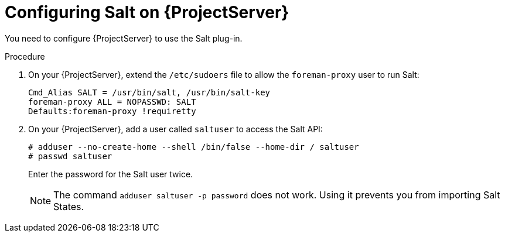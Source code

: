 [id="Configuring_Salt_on_{project-context}_Server_{context}"]
= Configuring Salt on {ProjectServer}

You need to configure {ProjectServer} to use the Salt plug-in.

.Procedure
. On your {ProjectServer}, extend the `/etc/sudoers` file to allow the `foreman-proxy` user to run Salt:
+
[options="nowrap" subs="attributes"]
----
Cmd_Alias SALT = /usr/bin/salt, /usr/bin/salt-key
foreman-proxy ALL = NOPASSWD: SALT
Defaults:foreman-proxy !requiretty
----
. On your {ProjectServer}, add a user called `saltuser` to access the Salt API:
+
[options="nowrap" subs="attributes"]
----
# adduser --no-create-home --shell /bin/false --home-dir / saltuser
# passwd saltuser
----
+
Enter the password for the Salt user twice.
+
ifdef::orcharhino[]
[WARNING]
endif::[]
ifndef::orcharhino[]
[NOTE]
endif::[]
====
The command `adduser saltuser -p password` does not work.
Using it prevents you from importing Salt States.
====
